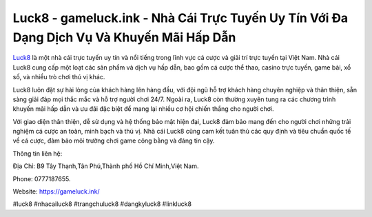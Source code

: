 Luck8 - gameluck.ink - Nhà Cái Trực Tuyến Uy Tín Với Đa Dạng Dịch Vụ Và Khuyến Mãi Hấp Dẫn
===================================

`Luck8 <https://gameluck.ink/>`_ là một nhà cái trực tuyến uy tín và nổi tiếng trong lĩnh vực cá cược và giải trí trực tuyến tại Việt Nam. Nhà cái Luck8 cung cấp một loạt các sản phẩm và dịch vụ hấp dẫn, bao gồm cá cược thể thao, casino trực tuyến, game bài, xổ số, và nhiều trò chơi thú vị khác.

Luck8 luôn đặt sự hài lòng của khách hàng lên hàng đầu, với đội ngũ hỗ trợ khách hàng chuyên nghiệp và thân thiện, sẵn sàng giải đáp mọi thắc mắc và hỗ trợ người chơi 24/7. Ngoài ra, Luck8 còn thường xuyên tung ra các chương trình khuyến mãi hấp dẫn và ưu đãi đặc biệt để mang lại nhiều cơ hội chiến thắng cho người chơi.

Với giao diện thân thiện, dễ sử dụng và hệ thống bảo mật hiện đại, Luck8 đảm bảo mang đến cho người chơi những trải nghiệm cá cược an toàn, minh bạch và thú vị. Nhà cái Luck8 cũng cam kết tuân thủ các quy định và tiêu chuẩn quốc tế về cá cược, đảm bảo môi trường chơi game công bằng và đáng tin cậy.

Thông tin liên hệ: 

Địa Chỉ: B9 Tây Thạnh,Tân Phú,Thành phố Hồ Chí Minh,Việt Nam. 

Phone: 0777187655. 

Website: https://gameluck.ink/

#luck8 #nhacailuck8 #trangchuluck8 #dangkyluck8 #linkluck8

